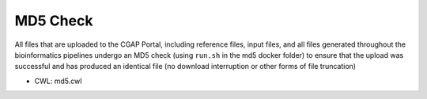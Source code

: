 =========
MD5 Check
=========

All files that are uploaded to the CGAP Portal, including reference files, input files, and all files generated throughout the bioinformatics pipelines undergo an MD5 check (using ``run.sh`` in the md5 docker folder) to ensure that the upload was successful and has produced an identical file (no download interruption or other forms of file truncation)

* CWL: md5.cwl
